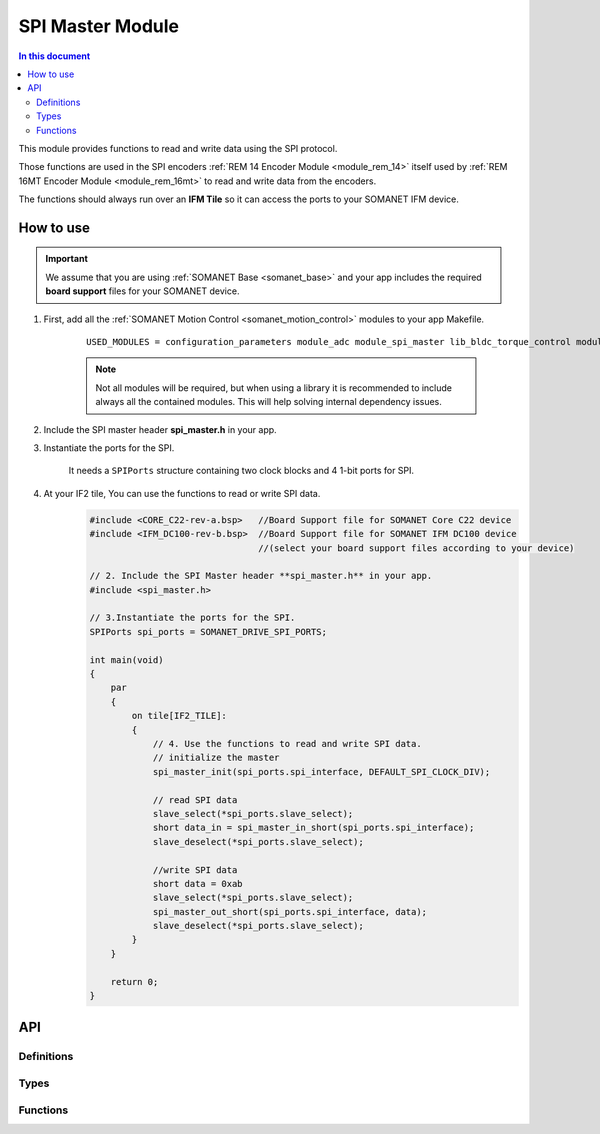.. _module_spi_master:

=====================
SPI Master Module
=====================

.. contents:: In this document
    :backlinks: none
    :depth: 3

This module provides functions to read and write data using the SPI protocol.

Those functions are used in the SPI encoders :ref:`REM 14 Encoder Module <module_rem_14>` itself used by :ref:`REM 16MT Encoder Module <module_rem_16mt>` to read and write data from the encoders.

The functions should always run over an **IFM Tile** so it can access the ports to
your SOMANET IFM device.

.. cssclass:: github

  `See Module on Public Repository <https://github.com/synapticon/sc_sncn_motorcontrol/tree/master/module_spi_master>`_


How to use
==========

.. important:: We assume that you are using :ref:`SOMANET Base <somanet_base>` and your app includes the required **board support** files for your SOMANET device.

1. First, add all the :ref:`SOMANET Motion Control <somanet_motion_control>` modules to your app Makefile.

    ::

        USED_MODULES = configuration_parameters module_adc module_spi_master lib_bldc_torque_control module_board-support module_hall_sensor module_utils module_position_feedback module_pwm module_incremental_encoder module_biss_encoder module_encoder_rem_14 module_serial_encoder module_shared_memory module_spi_master module_watchdog 

    .. note:: Not all modules will be required, but when using a library it is recommended to include always all the contained modules.
          This will help solving internal dependency issues.

2. Include the SPI master header **spi_master.h** in your app.

3. Instantiate the ports for the SPI.

     It needs a ``SPIPorts`` structure containing two clock blocks and 4 1-bit ports for SPI.

4. At your IF2 tile, You can use the functions to read or write SPI data.
    .. code-block:: c

        #include <CORE_C22-rev-a.bsp>   //Board Support file for SOMANET Core C22 device
        #include <IFM_DC100-rev-b.bsp>  //Board Support file for SOMANET IFM DC100 device
                                        //(select your board support files according to your device)

        // 2. Include the SPI Master header **spi_master.h** in your app.
        #include <spi_master.h>
        
        // 3.Instantiate the ports for the SPI.
        SPIPorts spi_ports = SOMANET_DRIVE_SPI_PORTS;

        int main(void)
        {
            par
            {
                on tile[IF2_TILE]:
                {                    
                    // 4. Use the functions to read and write SPI data.
                    // initialize the master
                    spi_master_init(spi_ports.spi_interface, DEFAULT_SPI_CLOCK_DIV);
                    
                    // read SPI data
                    slave_select(*spi_ports.slave_select);
                    short data_in = spi_master_in_short(spi_ports.spi_interface);
                    slave_deselect(*spi_ports.slave_select);
                    
                    //write SPI data
                    short data = 0xab
                    slave_select(*spi_ports.slave_select);
                    spi_master_out_short(spi_ports.spi_interface, data);
                    slave_deselect(*spi_ports.slave_select);
                }
            }

            return 0;
        }

API
===

Definitions
-----------

.. doxygendefine:: DEFAULT_SPI_CLOCK_DIV
.. doxygendefine:: SPI_MASTER_MODE
.. doxygendefine:: SPI_MASTER_SD_CARD_COMPAT

Types
-----

.. doxygenstruct:: spi_master_interface
.. doxygenstruct:: SPIPorts

Functions
--------

.. doxygenfunction:: spi_master_init
.. doxygenfunction:: spi_master_shutdown
.. doxygenfunction:: spi_master_in_byte
.. doxygenfunction:: spi_master_in_short
.. doxygenfunction:: spi_master_in_word
.. doxygenfunction:: spi_master_in_buffer
.. doxygenfunction:: spi_master_out_byte
.. doxygenfunction:: spi_master_out_short
.. doxygenfunction:: spi_master_out_word
.. doxygenfunction:: spi_master_out_buffer

